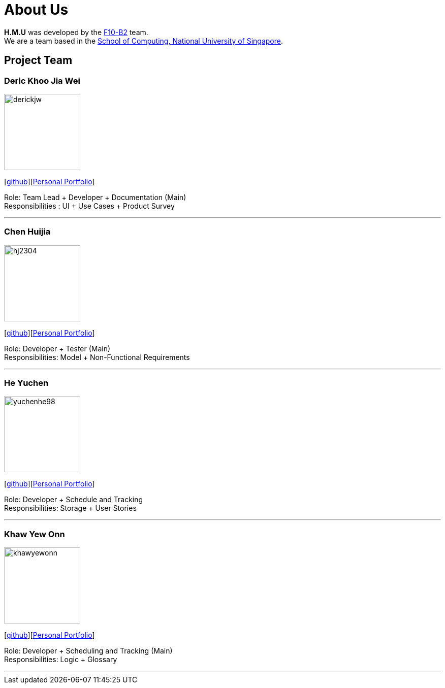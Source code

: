 = About Us
:relfileprefix: team/
ifdef::env-github,env-browser[:outfilesuffix: .adoc]
:imagesDir: images
:stylesDir: stylesheets

*H.M.U* was developed by the https://github.com/CS2103AUG2017-F10-B2[F10-B2] team. +
We are a team based in the http://www.comp.nus.edu.sg[School of Computing, National University of Singapore].

== Project Team

=== Deric Khoo Jia Wei
image::derickjw.png[width="150", align="left"]
{empty}[https://github.com/derickjw[github]][http://localhost:63342/TeamRepo/build/docs/html5/team/derickjw.html?_ijt=v0lso4japr3dghb2fpgc17irhh[Personal Portfolio]]

Role: Team Lead + Developer + Documentation (Main) +
Responsibilities : UI + Use Cases + Product Survey

'''

=== Chen Huijia
image::hj2304.png[width="150", align="left"]
{empty}[http://github.com/hj2304[github]][http://localhost:63342/TeamRepo/build/docs/html5/team/huijia.html?_ijt=v0lso4japr3dghb2fpgc17irhh[Personal Portfolio]]

Role: Developer + Tester (Main) +
Responsibilities: Model + Non-Functional Requirements

'''

=== He Yuchen
image::yuchenhe98.png[width="150", align="left"]
{empty}[http://github.com/yuchenhe98[github]][http://localhost:63342/TeamRepo/build/docs/html5/team/YuchenHe98.html?_ijt=v0lso4japr3dghb2fpgc17irhh[Personal Portfolio]]

Role: Developer + Schedule and Tracking +
Responsibilities: Storage + User Stories

'''

=== Khaw Yew Onn
image::khawyewonn.png[width="150", align="left"]
{empty}[http://github.com/khawyewonn[github]][http://localhost:63342/TeamRepo/build/docs/html5/team/KhawYewOnn.html?_ijt=v0lso4japr3dghb2fpgc17irhh[Personal Portfolio]]

Role: Developer + Scheduling and Tracking (Main) +
Responsibilities: Logic + Glossary

'''
